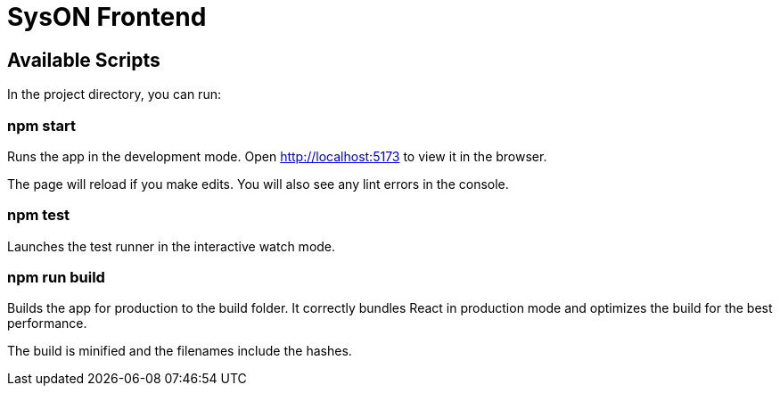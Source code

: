 = SysON Frontend

== Available Scripts

In the project directory, you can run:

=== npm start

Runs the app in the development mode.
Open http://localhost:5173 to view it in the browser.

The page will reload if you make edits.
You will also see any lint errors in the console.

=== npm test

Launches the test runner in the interactive watch mode.

=== npm run build

Builds the app for production to the build folder.
It correctly bundles React in production mode and optimizes the build for the best performance.

The build is minified and the filenames include the hashes.
